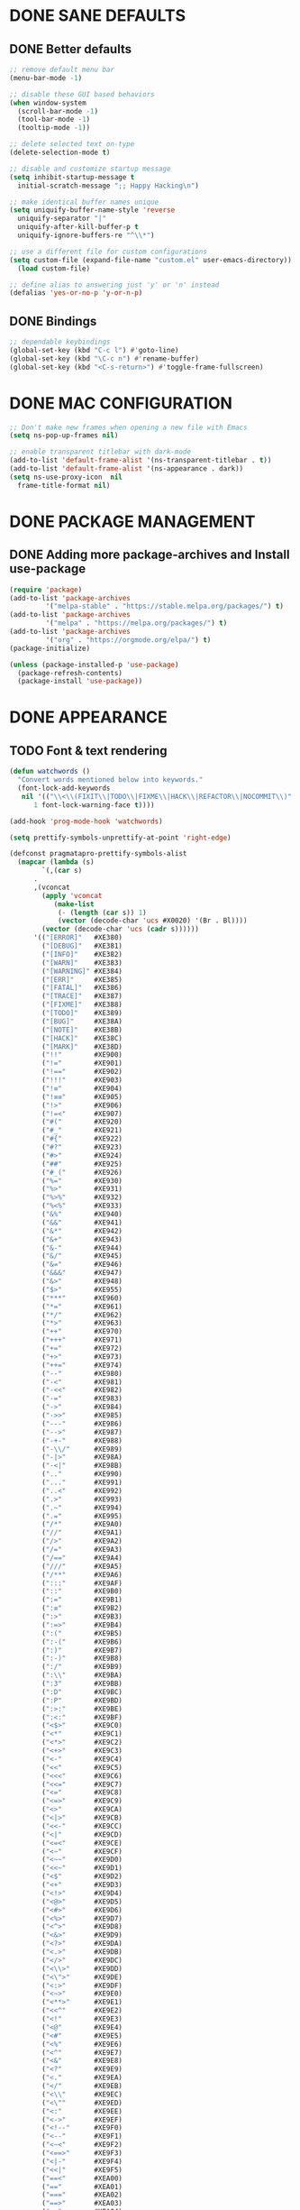 #+PROPERTY: header-args :tangle yes :comments yes :results silent

* DONE SANE DEFAULTS
** DONE Better defaults
#+begin_src emacs-lisp
  ;; remove default menu bar
  (menu-bar-mode -1)

  ;; disable these GUI based behaviors
  (when window-system
    (scroll-bar-mode -1)
    (tool-bar-mode -1)
    (tooltip-mode -1))

  ;; delete selected text on-type
  (delete-selection-mode t)

  ;; disable and customize startup message
  (setq inhibit-startup-message t
	initial-scratch-message ";; Happy Hacking\n")

  ;; make identical buffer names unique
  (setq uniquify-buffer-name-style 'reverse
	uniquify-separator "|"
	uniquify-after-kill-buffer-p t
	uniquify-ignore-buffers-re "^\\*")

  ;; use a different file for custom configurations
  (setq custom-file (expand-file-name "custom.el" user-emacs-directory))
    (load custom-file)

  ;; define alias to answering just 'y' or 'n' instead
  (defalias 'yes-or-no-p 'y-or-n-p)  
#+end_src
** DONE Bindings
#+begin_src emacs-lisp
  ;; dependable keybindings
  (global-set-key (kbd "C-c l") #'goto-line)
  (global-set-key (kbd "\C-c n") #'rename-buffer)
  (global-set-key (kbd "<C-s-return>") #'toggle-frame-fullscreen)
#+end_src

* DONE MAC CONFIGURATION
#+begin_src emacs-lisp
  ;; Don't make new frames when opening a new file with Emacs
  (setq ns-pop-up-frames nil)

  ;; enable transparent titlebar with dark-mode
  (add-to-list 'default-frame-alist '(ns-transparent-titlebar . t))
  (add-to-list 'default-frame-alist '(ns-appearance . dark))
  (setq ns-use-proxy-icon  nil
	frame-title-format nil)
#+end_src
* DONE PACKAGE MANAGEMENT
** DONE Adding more package-archives and Install use-package
#+BEGIN_SRC emacs-lisp
  (require 'package)
  (add-to-list 'package-archives
	       '("melpa-stable" . "https://stable.melpa.org/packages/") t)
  (add-to-list 'package-archives
	       '("melpa" . "https://melpa.org/packages/") t)
  (add-to-list 'package-archives
	       '("org" . "https://orgmode.org/elpa/") t)
  (package-initialize)

  (unless (package-installed-p 'use-package)
    (package-refresh-contents)
    (package-install 'use-package))
#+END_SRC
* DONE APPEARANCE
** TODO Font & text rendering
#+begin_src emacs-lisp
  (defun watchwords ()
    "Convert words mentioned below into keywords."
    (font-lock-add-keywords
     nil '(("\\<\\(FIXIT\\|TODO\\|FIXME\\|HACK\\|REFACTOR\\|NOCOMMIT\\)"
	    1 font-lock-warning-face t))))

  (add-hook 'prog-mode-hook 'watchwords)

  (setq prettify-symbols-unprettify-at-point 'right-edge)

  (defconst pragmatapro-prettify-symbols-alist
    (mapcar (lambda (s)
	      `(,(car s)
		.
		,(vconcat
		  (apply 'vconcat
			 (make-list
			  (- (length (car s)) 1)
			  (vector (decode-char 'ucs #X0020) '(Br . Bl))))
		  (vector (decode-char 'ucs (cadr s))))))
	    '(("[ERROR]"   #XE380)
	      ("[DEBUG]"   #XE381)
	      ("[INFO]"    #XE382)
	      ("[WARN]"    #XE383)
	      ("[WARNING]" #XE384)
	      ("[ERR]"     #XE385)
	      ("[FATAL]"   #XE386)
	      ("[TRACE]"   #XE387)
	      ("[FIXME]"   #XE388)
	      ("[TODO]"    #XE389)
	      ("[BUG]"     #XE38A)
	      ("[NOTE]"    #XE38B)
	      ("[HACK]"    #XE38C)
	      ("[MARK]"    #XE38D)
	      ("!!"        #XE900)
	      ("!="        #XE901)
	      ("!=="       #XE902)
	      ("!!!"       #XE903)
	      ("!≡"        #XE904)
	      ("!≡≡"       #XE905)
	      ("!>"        #XE906)
	      ("!=<"       #XE907)
	      ("#("        #XE920)
	      ("#_"        #XE921)
	      ("#{"        #XE922)
	      ("#?"        #XE923)
	      ("#>"        #XE924)
	      ("##"        #XE925)
	      ("#_("       #XE926)
	      ("%="        #XE930)
	      ("%>"        #XE931)
	      ("%>%"       #XE932)
	      ("%<%"       #XE933)
	      ("&%"        #XE940)
	      ("&&"        #XE941)
	      ("&*"        #XE942)
	      ("&+"        #XE943)
	      ("&-"        #XE944)
	      ("&/"        #XE945)
	      ("&="        #XE946)
	      ("&&&"       #XE947)
	      ("&>"        #XE948)
	      ("$>"        #XE955)
	      ("***"       #XE960)
	      ("*="        #XE961)
	      ("*/"        #XE962)
	      ("*>"        #XE963)
	      ("++"        #XE970)
	      ("+++"       #XE971)
	      ("+="        #XE972)
	      ("+>"        #XE973)
	      ("++="       #XE974)
	      ("--"        #XE980)
	      ("-<"        #XE981)
	      ("-<<"       #XE982)
	      ("-="        #XE983)
	      ("->"        #XE984)
	      ("->>"       #XE985)
	      ("---"       #XE986)
	      ("-->"       #XE987)
	      ("-+-"       #XE988)
	      ("-\\/"      #XE989)
	      ("-|>"       #XE98A)
	      ("-<|"       #XE98B)
	      (".."        #XE990)
	      ("..."       #XE991)
	      ("..<"       #XE992)
	      (".>"        #XE993)
	      (".~"        #XE994)
	      (".="        #XE995)
	      ("/*"        #XE9A0)
	      ("//"        #XE9A1)
	      ("/>"        #XE9A2)
	      ("/="        #XE9A3)
	      ("/=="       #XE9A4)
	      ("///"       #XE9A5)
	      ("/**"       #XE9A6)
	      (":::"       #XE9AF)
	      ("::"        #XE9B0)
	      (":="        #XE9B1)
	      (":≡"        #XE9B2)
	      (":>"        #XE9B3)
	      (":=>"       #XE9B4)
	      (":("        #XE9B5)
	      (":-("       #XE9B6)
	      (":)"        #XE9B7)
	      (":-)"       #XE9B8)
	      (":/"        #XE9B9)
	      (":\\"       #XE9BA)
	      (":3"        #XE9BB)
	      (":D"        #XE9BC)
	      (":P"        #XE9BD)
	      (":>:"       #XE9BE)
	      (":<:"       #XE9BF)
	      ("<$>"       #XE9C0)
	      ("<*"        #XE9C1)
	      ("<*>"       #XE9C2)
	      ("<+>"       #XE9C3)
	      ("<-"        #XE9C4)
	      ("<<"        #XE9C5)
	      ("<<<"       #XE9C6)
	      ("<<="       #XE9C7)
	      ("<="        #XE9C8)
	      ("<=>"       #XE9C9)
	      ("<>"        #XE9CA)
	      ("<|>"       #XE9CB)
	      ("<<-"       #XE9CC)
	      ("<|"        #XE9CD)
	      ("<=<"       #XE9CE)
	      ("<~"        #XE9CF)
	      ("<~~"       #XE9D0)
	      ("<<~"       #XE9D1)
	      ("<$"        #XE9D2)
	      ("<+"        #XE9D3)
	      ("<!>"       #XE9D4)
	      ("<@>"       #XE9D5)
	      ("<#>"       #XE9D6)
	      ("<%>"       #XE9D7)
	      ("<^>"       #XE9D8)
	      ("<&>"       #XE9D9)
	      ("<?>"       #XE9DA)
	      ("<.>"       #XE9DB)
	      ("</>"       #XE9DC)
	      ("<\\>"      #XE9DD)
	      ("<\">"      #XE9DE)
	      ("<:>"       #XE9DF)
	      ("<~>"       #XE9E0)
	      ("<**>"      #XE9E1)
	      ("<<^"       #XE9E2)
	      ("<!"        #XE9E3)
	      ("<@"        #XE9E4)
	      ("<#"        #XE9E5)
	      ("<%"        #XE9E6)
	      ("<^"        #XE9E7)
	      ("<&"        #XE9E8)
	      ("<?"        #XE9E9)
	      ("<."        #XE9EA)
	      ("</"        #XE9EB)
	      ("<\\"       #XE9EC)
	      ("<\""       #XE9ED)
	      ("<:"        #XE9EE)
	      ("<->"       #XE9EF)
	      ("<!--"      #XE9F0)
	      ("<--"       #XE9F1)
	      ("<~<"       #XE9F2)
	      ("<==>"      #XE9F3)
	      ("<|-"       #XE9F4)
	      ("<<|"       #XE9F5)
	      ("==<"       #XEA00)
	      ("=="        #XEA01)
	      ("==="       #XEA02)
	      ("==>"       #XEA03)
	      ("=>"        #XEA04)
	      ("=~"        #XEA05)
	      ("=>>"       #XEA06)
	      ("=/="       #XEA07)
	      ("≡≡"        #XEA10)
	      ("≡≡≡"       #XEA11)
	      ("≡:≡"       #XEA12)
	      (">-"        #XEA20)
	      (">="        #XEA21)
	      (">>"        #XEA22)
	      (">>-"       #XEA23)
	      (">=="       #XEA24)
	      (">>>"       #XEA25)
	      (">=>"       #XEA26)
	      (">>^"       #XEA27)
	      (">>|"       #XEA28)
	      (">!="       #XEA29)
	      ("??"        #XEA40)
	      ("?~"        #XEA41)
	      ("?="        #XEA42)
	      ("?>"        #XEA43)
	      ("???"       #XEA44)
	      ("?."        #XEA45)
	      ("^="        #XEA48)
	      ("^."        #XEA49)
	      ("^?"        #XEA4A)
	      ("^.."       #XEA4B)
	      ("^<<"       #XEA4C)
	      ("^>>"       #XEA4D)
	      ("^>"        #XEA4E)
	      ("\\\\"      #XEA50)
	      ("\\>"       #XEA51)
	      ("\\/-"      #XEA52)
	      ("@>"        #XEA57)
	      ("|="        #XEA60)
	      ("||"        #XEA61)
	      ("|>"        #XEA62)
	      ("|||"       #XEA63)
	      ("|+|"       #XEA64)
	      ("|->"       #XEA65)
	      ("|-->"      #XEA66)
	      ("|=>"       #XEA67)
	      ("|==>"      #XEA68)
	      ("|>-"       #XEA69)
	      ("|<<"       #XEA6A)
	      ("||>"       #XEA6B)
	      ("|>>"       #XEA6C)
	      ("~="        #XEA70)
	      ("~>"        #XEA71)
	      ("~~>"       #XEA72)
	      ("~>>"       #XEA73)
	      ("[["        #XEA80)
	      ("]]"        #XEA81)
	      ("\">"       #XEA90)
	      )))

  (defun add-pragmatapro-prettify-symbols-alist ()
    (dolist (alias pragmatapro-prettify-symbols-alist)
      (push alias prettify-symbols-alist)))

  (add-hook 'prog-mode-hook #'add-pragmatapro-prettify-symbols-alist)

  (global-prettify-symbols-mode t)
#+end_src
** DONE Visual & Theme
#+begin_src emacs-lisp
  ;; define the font family and size
  (set-frame-font "PragmataPro 15" nil t)

  ;; Using ~M-x all-the-icons-fonts~ you can install the fonts
  (use-package all-the-icons
    :ensure t
    :config (setq inhibit-compacting-font-caches t))

  (use-package doom-themes
    :ensure t
    :init (load-theme 'doom-one t)
    :config
    (doom-themes-visual-bell-config)
    (doom-themes-org-config))

  (use-package doom-modeline
    :ensure t
    :defer t
    :hook (after-init . doom-modeline-init))

#+end_src
** DONE Cursor styling
#+begin_src emacs-lisp
  (setq-default cursor-type '(bar . 1) blink-cursor-delay 0 blink-cursor-interval 0.4)

  ;; flashes the cursor's line when you scroll
  (use-package beacon
    :ensure t
    :config
    (beacon-mode t)
    (setq beacon-color "#0057FF"))
#+end_src
** DONE Environment variables
 #+BEGIN_SRC emacs-lisp
   (use-package exec-path-from-shell
     :if (memq window-system '(mac ns))
     :ensure t
     :config (exec-path-from-shell-initialize))
 #+END_SRC
* TODO LINTING/SPELLING
*** DONE Flyspell
#+BEGIN_SRC emacs-lisp
  (use-package flyspell
    :hook ((prog-mode . flyspell-prog-mode)
	   (text-mode . flyspell-mode)))
#+END_SRC
*** TODO Flycheck
#+BEGIN_SRC emacs-lisp
    (use-package flycheck
      :ensure t
      :hook ((prog-mode . flycheck-mode))
      :config
      (setq flycheck-python-flake8-executable "flake8")
      (setq flycheck-highlighting-mode 'lines))
#+END_SRC
*** TODO Don't complain in org-mode elisp snippets
* TODO FIGLET & OTHER UTILS
*** TODO Figlet
*** DONE Command Log mode
#+BEGIN_SRC emacs-lisp
  (use-package command-log-mode
    :config (global-command-log-mode)
    :bind ("C-c o" . clm/toggle-command-log-buffer))
#+END_SRC

* TODO COMPANY
#+begin_src emacs-lisp
  (use-package company
    :ensure t
    :config
    (progn 
      (setq company-idle-delay 0.3
	    company-tooltip-limit 20
	    company-minimum-prefix-length 2
	    company-echo-delay 0
	    company-dabbrev-downcase nil)
    
      (add-hook 'after-init-hook 'global-company-mode)

      (eval-after-load 'company
	`(let (( Map  company-active-map))
	   (define-key company-active-map (kbd "\C-n") 'company-select-next)
	   (define-key company-active-map (kbd "\C-n") 'company-select-next)
	   (define-key company-active-map (kbd "\C-p") 'company-select-previous)
	   (define-key company-active-map (kbd "\C-d") 'company-show-doc-buffer)
	   (define-key company-active-map (kbd "<tab>") 'company-complete)))))
#+end_src
* TODO MAJOR MODES
** TODO IDO
#+begin_src emacs-lisp
  (use-package ido
    :bind ("C-x C-b" . ido-switch-buffer)
    :init
    (setq ido-enable-flex-matching t
	  ido-everywhere t)
    (ido-mode t)

    (use-package ido-vertical-mode
      :ensure t
      :defer t
      :init
      (ido-vertical-mode t)
      (setq ido-vertical-define-keys 'C-n-and-C-p-only)))
#+end_src
** TODO SMEX
#+begin_src emacs-lisp
  (defun cached-smex ()
    "Convert previous commands into keywords"
    (interactive)
    (or (boundp 'smex-cache)
	(smex-initialize)) (smex))

  (use-package smex
    :ensure t
    :bind ("\C-x\C-m" . cached-smex))
#+end_src
** TODO ANZU
#+begin_src emacs-lisp
  (use-package anzu
    :ensure t
    :config
    (global-anzu-mode t)
    (global-set-key [remap query-replace-regexp] 'anzu-query-replace-regexp)
    (global-set-key [remap query-replace] 'anzu-query-replace))
#+end_src
** TODO WHITESPACE
#+begin_src emacs-lisp
  (use-package whitespace
    :bind ("\C-c w" . whitespace-mode))
#+end_src
** TODO PARINFER
#+begin_src emacs-lisp
  (use-package parinfer
    :ensure t
    :bind (("C-," . parinfer-toggle-mode))
    :init
    (progn
      (setq parinfer-extensions
	    '(defaults       ; should be included.
	       pretty-parens  ; different paren styles for different modes.
	       smart-tab      ; C-b & C-f jump positions and smart shift with tab & S-tab.
	       smart-yank))   ; Yank behavior depend on mode.
      (add-hook 'clojure-mode-hook #'parinfer-mode)
      (add-hook 'emacs-lisp-mode-hook #'parinfer-mode)
      (add-hook 'lisp-mode-hook #'parinfer-mode)))
#+end_src
** TODO WHICH-KEY
#+begin_src emacs-lisp
  ;; Which Key
  (use-package which-key
    :ensure t
    :init
    (setq which-key-separator " ")
    (setq which-key-prefix-prefix "+")
    :config (which-key-mode))
#+end_src
** TODO ORG
*** DONE Get the newest version of org-mode
#+BEGIN_SRC emacs-lisp
  (use-package org
    :pin org
    :ensure org-plus-contrib
    :config (setq
	     org-src-fontify-natively t
	     org-src-tab-acts-natively t
	     org-todo-keywords '((sequence "BACKLOG(b)" "TODO(t)" "DOING(n)" "|" "DONE(d)")
				       (sequence "|"  "ONHOLD(h)" "CANCELED(c)"))))
#+END_SRC
** TODO REST-CLIENT
#+begin_src emacs-lisp
  (use-package restclient-mode
    :defer 5
    :config (add-hook 'restclient-mode-hook 'company-restclient))

  (use-package company-restclient
    :ensure t
    :config
    (progn
      (add-hook 'restclient-mode-hook
		(lambda ()
		  (set (make-local-variable 'company-backends)'(company-restclient))
		  (company-mode t)))))

  (use-package ob-restclient
    :ensure t
    :config 
    (org-babel-do-load-languages 'org-babel-load-languages '((restclient . t))))
#+end_src
** DONE MAGIT
*** Installing Magit
#+BEGIN_SRC emacs-lisp
  (use-package magit
    :commands (magit-status)
    :bind ("C-x g" . magit-status))
#+END_SRC
** TODO GITGUTTER
#+begin_src emacs-lisp
  (if (display-graphic-p)
      (use-package git-gutter-fringe
	:ensure t
	:init (global-git-gutter-mode))
    (use-package git-gutter
      :ensure t
      :init (global-git-gutter-mode)))
#+end_src
** TODO MARKDOWN
#+begin_src emacs-lisp
  (use-package markdown-mode
    :ensure t
    :mode (("\\.markdown\\'" . markdown-mode)
	   ("\\.md\\'"       . markdown-mode)))
#+end_src
** TODO JSON
#+begin_src emacs-lisp
  (use-package json-mode
    :init (setq js-indent-level 2))
#+end_src
** TODO EPUB
#+begin_src emacs-lisp
  (use-package nov
    :ensure t
    :mode ("\\.epub\\'" . nov-mode)
    :config (progn
	      (setq nov-text-width 80)
	      (setq nov-variable-pitch nil)))
#+end_src
#+begin_src emacs-lisp
  (use-package json-mode
    :init (setq js-indent-level 2))
#+end_src
** TODO WEB
#+begin_src emacs-lisp
  (use-package web-mode
    :ensure t
    :config
    (add-to-list 'auto-mode-alist '("\\.js[x]?\\'" . web-mode))
    (add-to-list 'auto-mode-alist '("\\.mdx?\\'" . web-mode))
    (add-to-list 'auto-mode-alist '("\\.html?\\'" . web-mode))
  
    (setq web-mode-content-types-alist '(("jsx" . "\\.js[x]?\\'")))
    (setq web-mode-code-indent-offset 2)
    (setq web-mode-attr-indent-offset 2)
    (setq web-mode-markup-indent-offset 2))
#+end_src
** TODO RUST
#+begin_src emacs-lisp
  (use-package rust-mode
    :ensure t)

  (use-package cargo
    :ensure t
    :config
    (add-hook 'rust-mode-hook 'cargo-minor-mode))

  (use-package racer
    :ensure t
    :config
    (progn
      (add-hook 'rust-mode-hook #'racer-mode)
      (add-hook 'racer-mode-hook #'eldoc-mode)
      (add-hook 'racer-mode-hook #'company-mode)))

  (use-package flycheck-rust
    :ensure t
    :config
    (add-hook 'flycheck-mode-hook #'flycheck-rust-setup))
#+end_src
** TODO PYTHON
#+begin_src emacs-lisp
  ;; enable eldoc mode for python files
  (add-hook 'python-mode-hook 'eldoc-mode)

  (use-package anaconda-mode
    :ensure t
    :config (add-hook 'python-mode-hook 'anaconda-mode))

  (use-package company-anaconda
    :ensure t
    :config
    (eval-after-load "company" '(add-to-list 'company-backends 'company-anaconda)))

  (use-package pyenv-mode
    :ensure t
    :config (pyenv-mode))

  (use-package pyenv-mode-auto
     :ensure t)
#+end_src
* DONE Local Variables
# Local variables:
# eval: (add-hook 'after-save-hook (lambda nil (org-babel-tangle)) nil t)
# End:
# #+begin_src emacs-lisp
  (use-package counsel
    :ensure t
    :config
    (use-package smex :ensure t)
    (use-package flx :ensure t)
    (ivy-mode t)
    (setq ivy-use-virtual-buffers t)
    ;; intentional space before end of string
    (setq ivy-count-format "(%d/%d) ")
    (setq ivy-initial-inputs-alist nil)
    (setq ivy-re-builders-alist '((t . ivy--regex-fuzzy)))
    :bind ("\C-x\C-m" . counsel-M-x))
#+end_src
